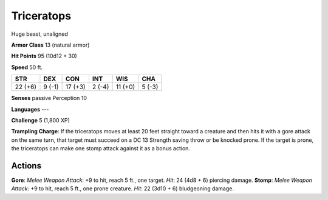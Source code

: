 
.. _srd:triceratops:

Triceratops
-----------

Huge beast, unaligned

**Armor Class** 13 (natural armor)

**Hit Points** 95 (10d12 + 30)

**Speed** 50 ft.

+-----------+----------+-----------+----------+-----------+----------+
| STR       | DEX      | CON       | INT      | WIS       | CHA      |
+===========+==========+===========+==========+===========+==========+
| 22 (+6)   | 9 (-1)   | 17 (+3)   | 2 (-4)   | 11 (+0)   | 5 (-3)   |
+-----------+----------+-----------+----------+-----------+----------+

**Senses** passive Perception 10

**Languages** ---

**Challenge** 5 (1,800 XP)

**Trampling Charge**: If the triceratops moves at least 20 feet straight
toward a creature and then hits it with a gore attack on the same turn,
that target must succeed on a DC 13 Strength saving throw or be knocked
prone. If the target is prone, the triceratops can make one stomp attack
against it as a bonus action.

Actions
~~~~~~~~~~~~~~~~~~~~~~~~~~~~~~~~~

**Gore**: *Melee Weapon Attack*: +9 to hit, reach 5 ft., one target.
*Hit*: 24 (4d8 + 6) piercing damage. **Stomp**: *Melee Weapon Attack*:
+9 to hit, reach 5 ft., one prone creature. *Hit*: 22 (3d10 + 6)
bludgeoning damage.
